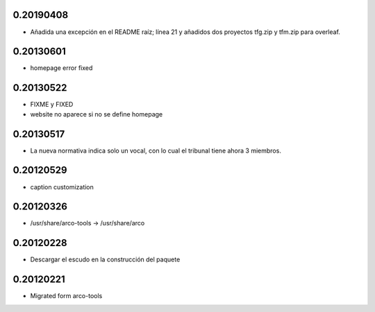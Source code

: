 0.20190408
==========

* Añadida una excepción en el README raíz; línea 21 y añadidos dos proyectos tfg.zip y tfm.zip para overleaf.

0.20130601
==========

* \homepage error fixed

0.20130522
==========

* FIXME y FIXED
* website no aparece si no se define \homepage

0.20130517
==========

* La nueva normativa indica solo un vocal, con lo cual el tribunal
  tiene ahora 3 miembros.

0.20120529
==========

* caption customization

0.20120326
==========

* /usr/share/arco-tools -> /usr/share/arco

0.20120228
==========

* Descargar el escudo en la construcción del paquete

0.20120221
==========

* Migrated form arco-tools

.. Local Variables:
..  coding: utf-8
..  mode: flyspell
..  ispell-local-dictionary: "castellano8"
.. End:
